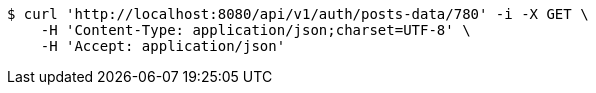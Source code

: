 [source,bash]
----
$ curl 'http://localhost:8080/api/v1/auth/posts-data/780' -i -X GET \
    -H 'Content-Type: application/json;charset=UTF-8' \
    -H 'Accept: application/json'
----